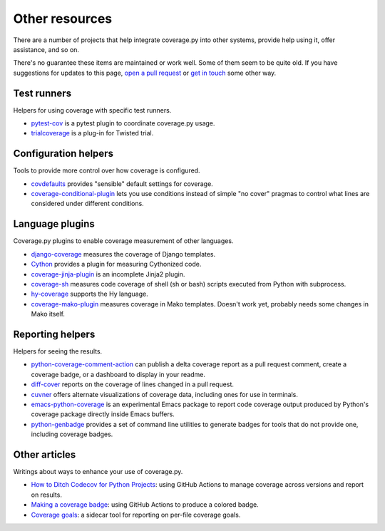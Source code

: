 .. Licensed under the Apache License: http://www.apache.org/licenses/LICENSE-2.0
.. For details: https://github.com/nedbat/coveragepy/blob/master/NOTICE.txt

.. _other:

===============
Other resources
===============


There are a number of projects that help integrate coverage.py into other
systems, provide help using it, offer assistance, and so on.

There's no guarantee these items are maintained or work well.  Some of them
seem to be quite old.  If you have suggestions for updates to this page, `open
a pull request`_ or `get in touch`_ some other way.

.. _open a pull request: https://github.com/nedbat/coveragepy/blob/master/doc/other.rst
.. _get in touch: https://nedbatchelder.com/site/aboutned.html

Test runners
------------

Helpers for using coverage with specific test runners.

* `pytest-cov`__ is a pytest plugin to coordinate coverage.py usage.

  __ https://pypi.org/project/pytest-cov/

* `trialcoverage`__ is a plug-in for Twisted trial.

  __ https://pypi.org/project/trialcoverage/


Configuration helpers
---------------------

Tools to provide more control over how coverage is configured.

* `covdefaults`__ provides "sensible" default settings for coverage.

  __ https://github.com/asottile/covdefaults

* `coverage-conditional-plugin`__ lets you use conditions instead of simple "no
  cover" pragmas to control what lines are considered under different
  conditions.

  __ https://github.com/wemake-services/coverage-conditional-plugin


Language plugins
----------------

Coverage.py plugins to enable coverage measurement of other languages.

* `django-coverage`__ measures the coverage of Django templates.

  __ https://pypi.org/project/django-coverage/

* `Cython`__ provides a plugin for measuring Cythonized code.

  __ https://cython.readthedocs.io/en/latest/src/tutorial/profiling_tutorial.html#enabling-coverage-analysis

* `coverage-jinja-plugin`__ is an incomplete Jinja2 plugin.

  __ https://github.com/MrSenko/coverage-jinja-plugin

* `coverage-sh`__ measures code coverage of shell (sh or bash) scripts executed
  from Python with subprocess.

  __ https://github.com/lackhove/coverage-sh

* `hy-coverage`__ supports the Hy language.

  __ https://github.com/timmartin/hy-coverage

* `coverage-mako-plugin`__ measures coverage in Mako templates.
  Doesn't work yet, probably needs some changes in Mako itself.

  __ https://bitbucket-archive.softwareheritage.org/projects/ne/ned/coverage-mako-plugin.html


Reporting helpers
-----------------

Helpers for seeing the results.

* `python-coverage-comment-action`__ can publish a delta coverage report as a
  pull request comment, create a coverage badge, or a dashboard to display in
  your readme.

  __ https://github.com/py-cov-action/python-coverage-comment-action

* `diff-cover`__ reports on the coverage of lines changed in a pull request.

  __ https://pypi.org/project/diff-cover/

* `cuvner`__ offers alternate visualizations of coverage data, including ones
  for use in terminals.

  __ https://meejah.ca/projects/cuvner

* `emacs-python-coverage`__ is an experimental Emacs package to report code
  coverage output produced by Python's coverage package directly inside Emacs
  buffers.

  __ https://github.com/wbolster/emacs-python-coverage

* `python-genbadge`__ provides a set of command line utilities to generate
  badges for tools that do not provide one, including coverage badges.

  __ https://smarie.github.io/python-genbadge/


Other articles
--------------

Writings about ways to enhance your use of coverage.py.

* `How to Ditch Codecov for Python Projects`__: using GitHub Actions to manage
  coverage across versions and report on results.

  __ https://hynek.me/articles/ditch-codecov-python/

* `Making a coverage badge`__: using GitHub Actions to produce a colored badge.

  __ https://nedbatchelder.com/blog/202209/making_a_coverage_badge.html

* `Coverage goals`__: a sidecar tool for reporting on per-file coverage goals.

  __ https://nedbatchelder.com/blog/202111/coverage_goals.html

